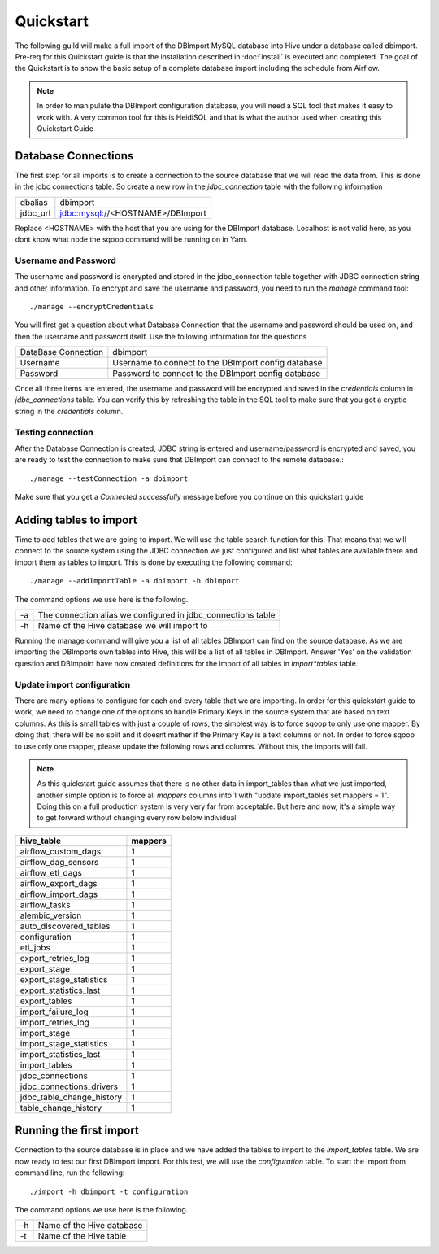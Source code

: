 Quickstart
==========

The following guild will make a full import of the DBImport MySQL database into Hive under a database called dbimport. Pre-req for this Quickstart guide is that the installation described in :doc:`install` is executed and completed. The goal of the Quickstart is to show the basic setup of a complete database import including the schedule from Airflow. 

.. note:: In order to manipulate the DBImport configuration database, you will need a SQL tool that makes it easy to work with. A very common tool for this is HeidiSQL and that is what the author used when creating this Quickstart Guide 

Database Connections
--------------------

The first step for all imports is to create a connection to the source database that we will read the data from. This is done in the jdbc connections table. So create a new row in the *jdbc_connection* table with the following information

========== ============================================================
dbalias    dbimport
jdbc_url   jdbc:mysql://<HOSTNAME>/DBImport
========== ============================================================

Replace <HOSTNAME> with the host that you are using for the DBImport database. Localhost is not valid here, as you dont know what node the sqoop command will be running on in Yarn.

Username and Password
^^^^^^^^^^^^^^^^^^^^^

The username and password is encrypted and stored in the jdbc_connection table together with JDBC connection string and other information. To encrypt and save the username and password, you need to run the *manage* command tool::

./manage --encryptCredentials

You will first get a question about what Database Connection that the username and password should be used on, and then the username and password itself. Use the following information for the questions

===================== ====================================================
DataBase Connection   dbimport
Username              Username to connect to the DBImport config database
Password              Password to connect to the DBImport config database
===================== ====================================================

Once all three items are entered, the username and password will be encrypted and saved in the *credentials* column in *jdbc_connections* table. You can verify this by refreshing the table in the SQL tool to make sure that you got a cryptic string in the *credentials* column.

Testing connection
^^^^^^^^^^^^^^^^^^

After the Database Connection is created, JDBC string is entered and username/password is encrypted and saved, you are ready to test the connection to make sure that DBImport can connect to the remote database.::

./manage --testConnection -a dbimport

Make sure that you get a *Connected successfully* message before you continue on this quickstart guide


Adding tables to import
-----------------------

Time to add tables that we are going to import. We will use the table search function for this. That means that we will connect to the source system using the JDBC connection we just configured and list what tables are available there and import them as tables to import. This is done by executing the following command::

./manage --addImportTable -a dbimport -h dbimport

The command options we use here is the following.

== ============================================================
-a The connection alias we configured in jdbc_connections table
-h Name of the Hive database we will import to
== ============================================================

Running the manage command will give you a list of all tables DBImport can find on the source database. As we are importing the DBImports own tables into Hive, this will be a list of all tables in DBImport. Answer 'Yes' on the validation question and DBImpoirt have now created definitions for the import of all tables in *import*tables* table.

Update import configuration
^^^^^^^^^^^^^^^^^^^^^^^^^^^

There are many options to configure for each and every table that we are importing. In order for this quickstart guide to work, we need to change one of the options to handle Primary Keys in the source system that are based on text columns. As this is small tables with just a couple of rows, the simplest way is to force sqoop to only use one mapper. By doing that, there will be no split and it doesnt mather if the Primary Key is a text columns or not. In order to force sqoop to use only one mapper, please update the following rows and columns. Without this, the imports will fail.

.. note:: As this quickstart guide assumes that there is no other data in import_tables than what we just imported, another simple option is to force all *mappers* columns into 1 with "update import_tables set mappers = 1". Doing this on a full production system is very very far from acceptable. But here and now, it's a simple way to get forward without changing every row below individual

+---------------------------+-----------+
| hive_table                | mappers   |
+===========================+===========+
| airflow_custom_dags       | 1         |
+---------------------------+-----------+
| airflow_dag_sensors       | 1         |
+---------------------------+-----------+
| airflow_etl_dags          | 1         |
+---------------------------+-----------+
| airflow_export_dags       | 1         |
+---------------------------+-----------+
| airflow_import_dags       | 1         |
+---------------------------+-----------+
| airflow_tasks             | 1         |
+---------------------------+-----------+
| alembic_version           | 1         |
+---------------------------+-----------+
| auto_discovered_tables    | 1         |
+---------------------------+-----------+
| configuration             | 1         |
+---------------------------+-----------+
| etl_jobs                  | 1         |
+---------------------------+-----------+
| export_retries_log        | 1         |
+---------------------------+-----------+
| export_stage              | 1         |
+---------------------------+-----------+
| export_stage_statistics   | 1         |
+---------------------------+-----------+
| export_statistics_last    | 1         |
+---------------------------+-----------+
| export_tables             | 1         |
+---------------------------+-----------+
| import_failure_log        | 1         |
+---------------------------+-----------+
| import_retries_log        | 1         |
+---------------------------+-----------+
| import_stage              | 1         |
+---------------------------+-----------+
| import_stage_statistics   | 1         |
+---------------------------+-----------+
| import_statistics_last    | 1         |
+---------------------------+-----------+
| import_tables             | 1         |
+---------------------------+-----------+
| jdbc_connections          | 1         |
+---------------------------+-----------+
| jdbc_connections_drivers  | 1         |
+---------------------------+-----------+
| jdbc_table_change_history | 1         |
+---------------------------+-----------+
| table_change_history      | 1         |
+---------------------------+-----------+

Running the first import
------------------------

Connection to the source database is in place and we have added the tables to import to the *import_tables* table. We are now ready to test our first DBImport import. For this test, we will use the *configuration* table. To start the Import from command line, run the following::

./import -h dbimport -t configuration

The command options we use here is the following.

== ============================================================
-h Name of the Hive database 
-t Name of the Hive table
== ============================================================
